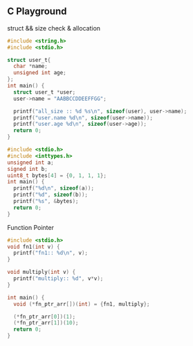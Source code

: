 ** C Playground

struct && size check & allocation
#+BEGIN_SRC C
  #include <string.h>
  #include <stdio.h>

  struct user_t{
    char *name;
    unsigned int age;
  };
  int main() {
    struct user_t *user;
    user->name = "AABBCCDDEEFFGG";

    printf("all_size :: %d %s\n", sizeof(user), user->name);
    printf("user.name %d\n", sizeof(user->name));
    printf("user.age %d\n", sizeof(user->age));
    return 0;
  }
#+END_SRC

#+RESULTS:
| all_size  | :: | 8 | AABBCCDDEEFFGG |
| user.name |  8 |   |                |
| user.age  |  4 |   |                |

#+BEGIN_SRC C
  #include <stdio.h>
  #include <inttypes.h>
  unsigned int a;
  signed int b;
  uint8_t bytes[4] = {0, 1, 1, 1};
  int main() {
    printf("%d\n", sizeof(a));
    printf("%d", sizeof(b));
    printf("%s", &bytes);
    return 0;
  }
#+END_SRC

#+RESULTS:
| 4 |
| 4 |


Function Pointer

#+BEGIN_SRC C
  #include <stdio.h>
  void fn1(int v) {
    printf("fn1:: %d\n", v);
  }

  void multiply(int v) {
    printf("multiply:: %d", v*v);
  }

  int main() {
    void (*fn_ptr_arr[])(int) = {fn1, multiply};

    (*fn_ptr_arr[0])(1);
    (*fn_ptr_arr[1])(10);
    return 0;
  }
#+END_SRC

#+RESULTS:
| fn1::      |   1 |
| multiply:: | 100 |
